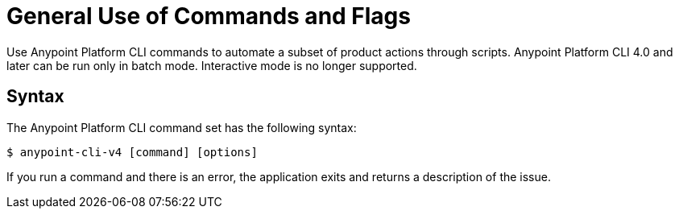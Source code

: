 = General Use of Commands and Flags

// tag::usageintro[]

Use Anypoint Platform CLI commands to automate a subset of product actions through scripts. Anypoint Platform CLI 4.0 and later can be run only in batch mode. Interactive mode is no longer supported.

// end::usageintro[]

// tag::syntax[]

== Syntax

The Anypoint Platform CLI command set has the following syntax:

[source,console]
----
$ anypoint-cli-v4 [command] [options]
----

If you run a command and there is an error, the application exits and returns a description of the issue.

// end::syntax[]
